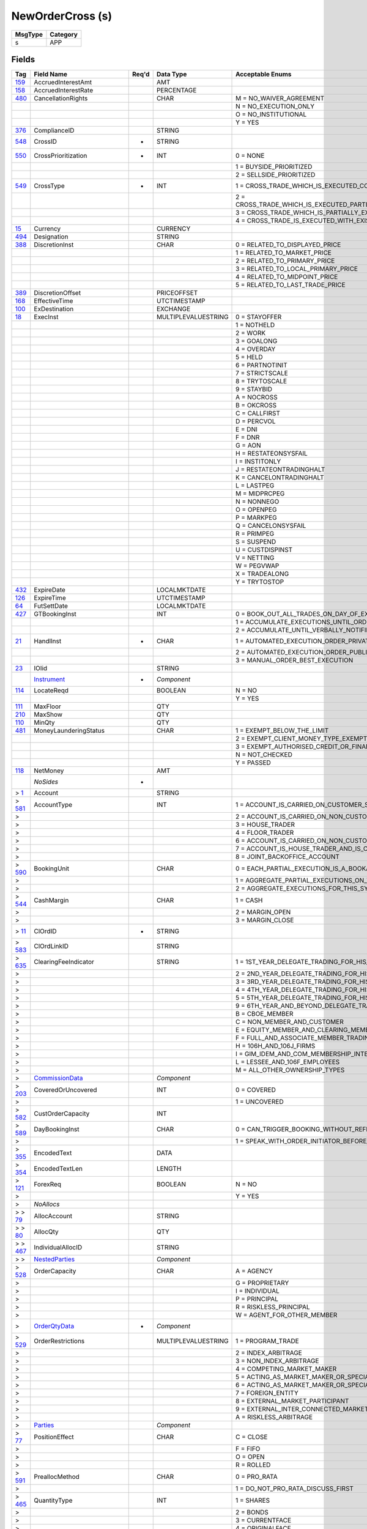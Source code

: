 =================
NewOrderCross (s)
=================

+---------+----------+
| MsgType | Category |
+=========+==========+
| s       | APP      |
+---------+----------+

Fields
------

.. list-table::
   :header-rows: 1

   * - Tag

     - Field Name

     - Req'd

     - Data Type

     - Acceptable Enums

   * - `159 <http://fixwiki.org/fixwiki/AccruedInterestAmt>`_

     - AccruedInterestAmt

     -

     - AMT

     -

   * - `158 <http://fixwiki.org/fixwiki/AccruedInterestRate>`_

     - AccruedInterestRate

     -

     - PERCENTAGE

     -

   * - `480 <http://fixwiki.org/fixwiki/CancellationRights>`_

     - CancellationRights

     -

     - CHAR

     - M = NO_WAIVER_AGREEMENT

   * -

     -

     -

     -

     - N = NO_EXECUTION_ONLY

   * -

     -

     -

     -

     - O = NO_INSTITUTIONAL

   * -

     -

     -

     -

     - Y = YES

   * - `376 <http://fixwiki.org/fixwiki/ComplianceID>`_

     - ComplianceID

     -

     - STRING

     -

   * - `548 <http://fixwiki.org/fixwiki/CrossID>`_

     - CrossID

     - *

     - STRING

     -

   * - `550 <http://fixwiki.org/fixwiki/CrossPrioritization>`_

     - CrossPrioritization

     - *

     - INT

     - 0 = NONE

   * -

     -

     -

     -

     - 1 = BUYSIDE_PRIORITIZED

   * -

     -

     -

     -

     - 2 = SELLSIDE_PRIORITIZED

   * - `549 <http://fixwiki.org/fixwiki/CrossType>`_

     - CrossType

     - *

     - INT

     - 1 = CROSS_TRADE_WHICH_IS_EXECUTED_COMPLETELY_OR_NOT_BOTH_SIDES_ARE_TREATED_IN_THE_SAME_MANNER_THIS_IS_EQUIVALENT_TO_AN_ALL_OR_NONE

   * -

     -

     -

     -

     - 2 = CROSS_TRADE_WHICH_IS_EXECUTED_PARTIALLY_AND_THE_REST_IS_CANCELLED_ONE_SIDE_IS_FULLY_EXECUTED_THE_OTHER_SIDE_IS_PARTIALLY_EXECUTED_WITH_THE_REMAINDER_BEING_CANCELLED_THIS_IS_EQUIVALENT_TO_AN_IMMEDIATE_OR_CANCEL_ON_THE_OTHER_SIDE

   * -

     -

     -

     -

     - 3 = CROSS_TRADE_WHICH_IS_PARTIALLY_EXECUTED_WITH_THE_UNFILLED_PORTIONS_REMAINING_ACTIVE_ONE_SIDE_OF_THE_CROSS_IS_FULLY_EXECUTED

   * -

     -

     -

     -

     - 4 = CROSS_TRADE_IS_EXECUTED_WITH_EXISTING_ORDERS_WITH_THE_SAME_PRICE

   * - `15 <http://fixwiki.org/fixwiki/Currency>`_

     - Currency

     -

     - CURRENCY

     -

   * - `494 <http://fixwiki.org/fixwiki/Designation>`_

     - Designation

     -

     - STRING

     -

   * - `388 <http://fixwiki.org/fixwiki/DiscretionInst>`_

     - DiscretionInst

     -

     - CHAR

     - 0 = RELATED_TO_DISPLAYED_PRICE

   * -

     -

     -

     -

     - 1 = RELATED_TO_MARKET_PRICE

   * -

     -

     -

     -

     - 2 = RELATED_TO_PRIMARY_PRICE

   * -

     -

     -

     -

     - 3 = RELATED_TO_LOCAL_PRIMARY_PRICE

   * -

     -

     -

     -

     - 4 = RELATED_TO_MIDPOINT_PRICE

   * -

     -

     -

     -

     - 5 = RELATED_TO_LAST_TRADE_PRICE

   * - `389 <http://fixwiki.org/fixwiki/DiscretionOffset>`_

     - DiscretionOffset

     -

     - PRICEOFFSET

     -

   * - `168 <http://fixwiki.org/fixwiki/EffectiveTime>`_

     - EffectiveTime

     -

     - UTCTIMESTAMP

     -

   * - `100 <http://fixwiki.org/fixwiki/ExDestination>`_

     - ExDestination

     -

     - EXCHANGE

     -

   * - `18 <http://fixwiki.org/fixwiki/ExecInst>`_

     - ExecInst

     -

     - MULTIPLEVALUESTRING

     - 0 = STAYOFFER

   * -

     -

     -

     -

     - 1 = NOTHELD

   * -

     -

     -

     -

     - 2 = WORK

   * -

     -

     -

     -

     - 3 = GOALONG

   * -

     -

     -

     -

     - 4 = OVERDAY

   * -

     -

     -

     -

     - 5 = HELD

   * -

     -

     -

     -

     - 6 = PARTNOTINIT

   * -

     -

     -

     -

     - 7 = STRICTSCALE

   * -

     -

     -

     -

     - 8 = TRYTOSCALE

   * -

     -

     -

     -

     - 9 = STAYBID

   * -

     -

     -

     -

     - A = NOCROSS

   * -

     -

     -

     -

     - B = OKCROSS

   * -

     -

     -

     -

     - C = CALLFIRST

   * -

     -

     -

     -

     - D = PERCVOL

   * -

     -

     -

     -

     - E = DNI

   * -

     -

     -

     -

     - F = DNR

   * -

     -

     -

     -

     - G = AON

   * -

     -

     -

     -

     - H = RESTATEONSYSFAIL

   * -

     -

     -

     -

     - I = INSTITONLY

   * -

     -

     -

     -

     - J = RESTATEONTRADINGHALT

   * -

     -

     -

     -

     - K = CANCELONTRADINGHALT

   * -

     -

     -

     -

     - L = LASTPEG

   * -

     -

     -

     -

     - M = MIDPRCPEG

   * -

     -

     -

     -

     - N = NONNEGO

   * -

     -

     -

     -

     - O = OPENPEG

   * -

     -

     -

     -

     - P = MARKPEG

   * -

     -

     -

     -

     - Q = CANCELONSYSFAIL

   * -

     -

     -

     -

     - R = PRIMPEG

   * -

     -

     -

     -

     - S = SUSPEND

   * -

     -

     -

     -

     - U = CUSTDISPINST

   * -

     -

     -

     -

     - V = NETTING

   * -

     -

     -

     -

     - W = PEGVWAP

   * -

     -

     -

     -

     - X = TRADEALONG

   * -

     -

     -

     -

     - Y = TRYTOSTOP

   * - `432 <http://fixwiki.org/fixwiki/ExpireDate>`_

     - ExpireDate

     -

     - LOCALMKTDATE

     -

   * - `126 <http://fixwiki.org/fixwiki/ExpireTime>`_

     - ExpireTime

     -

     - UTCTIMESTAMP

     -

   * - `64 <http://fixwiki.org/fixwiki/FutSettDate>`_

     - FutSettDate

     -

     - LOCALMKTDATE

     -

   * - `427 <http://fixwiki.org/fixwiki/GTBookingInst>`_

     - GTBookingInst

     -

     - INT

     - 0 = BOOK_OUT_ALL_TRADES_ON_DAY_OF_EXECUTION

   * -

     -

     -

     -

     - 1 = ACCUMULATE_EXECUTIONS_UNTIL_ORDER_IS_FILLED_OR_EXPIRES

   * -

     -

     -

     -

     - 2 = ACCUMULATE_UNTIL_VERBALLY_NOTIFIED_OTHERWISE

   * - `21 <http://fixwiki.org/fixwiki/HandlInst>`_

     - HandlInst

     - *

     - CHAR

     - 1 = AUTOMATED_EXECUTION_ORDER_PRIVATE_NO_BROKER_INTERVENTION

   * -

     -

     -

     -

     - 2 = AUTOMATED_EXECUTION_ORDER_PUBLIC_BROKER_INTERVENTION_OK

   * -

     -

     -

     -

     - 3 = MANUAL_ORDER_BEST_EXECUTION

   * - `23 <http://fixwiki.org/fixwiki/IOIid>`_

     - IOIid

     -

     - STRING

     -

   * -

     - `Instrument`_

     - *

     - *Component*

     -

   * - `114 <http://fixwiki.org/fixwiki/LocateReqd>`_

     - LocateReqd

     -

     - BOOLEAN

     - N = NO

   * -

     -

     -

     -

     - Y = YES

   * - `111 <http://fixwiki.org/fixwiki/MaxFloor>`_

     - MaxFloor

     -

     - QTY

     -

   * - `210 <http://fixwiki.org/fixwiki/MaxShow>`_

     - MaxShow

     -

     - QTY

     -

   * - `110 <http://fixwiki.org/fixwiki/MinQty>`_

     - MinQty

     -

     - QTY

     -

   * - `481 <http://fixwiki.org/fixwiki/MoneyLaunderingStatus>`_

     - MoneyLaunderingStatus

     -

     - CHAR

     - 1 = EXEMPT_BELOW_THE_LIMIT

   * -

     -

     -

     -

     - 2 = EXEMPT_CLIENT_MONEY_TYPE_EXEMPTION

   * -

     -

     -

     -

     - 3 = EXEMPT_AUTHORISED_CREDIT_OR_FINANCIAL_INSTITUTION

   * -

     -

     -

     -

     - N = NOT_CHECKED

   * -

     -

     -

     -

     - Y = PASSED

   * - `118 <http://fixwiki.org/fixwiki/NetMoney>`_

     - NetMoney

     -

     - AMT

     -

   * -

     - *NoSides*

     - *

     -

     -

   * - > `1 <http://fixwiki.org/fixwiki/Account>`_

     - Account

     -

     - STRING

     -

   * - > `581 <http://fixwiki.org/fixwiki/AccountType>`_

     - AccountType

     -

     - INT

     - 1 = ACCOUNT_IS_CARRIED_ON_CUSTOMER_SIDE_OF_BOOKS

   * - >

     -

     -

     -

     - 2 = ACCOUNT_IS_CARRIED_ON_NON_CUSTOMER_SIDE_OF_BOOKS

   * - >

     -

     -

     -

     - 3 = HOUSE_TRADER

   * - >

     -

     -

     -

     - 4 = FLOOR_TRADER

   * - >

     -

     -

     -

     - 6 = ACCOUNT_IS_CARRIED_ON_NON_CUSTOMER_SIDE_OF_BOOKS_AND_IS_CROSS_MARGINED

   * - >

     -

     -

     -

     - 7 = ACCOUNT_IS_HOUSE_TRADER_AND_IS_CROSS_MARGINED

   * - >

     -

     -

     -

     - 8 = JOINT_BACKOFFICE_ACCOUNT

   * - > `590 <http://fixwiki.org/fixwiki/BookingUnit>`_

     - BookingUnit

     -

     - CHAR

     - 0 = EACH_PARTIAL_EXECUTION_IS_A_BOOKABLE_UNIT

   * - >

     -

     -

     -

     - 1 = AGGREGATE_PARTIAL_EXECUTIONS_ON_THIS_ORDER_AND_BOOK_ONE_TRADE_PER_ORDER

   * - >

     -

     -

     -

     - 2 = AGGREGATE_EXECUTIONS_FOR_THIS_SYMBOL_SIDE_AND_SETTLEMENT_DATE

   * - > `544 <http://fixwiki.org/fixwiki/CashMargin>`_

     - CashMargin

     -

     - CHAR

     - 1 = CASH

   * - >

     -

     -

     -

     - 2 = MARGIN_OPEN

   * - >

     -

     -

     -

     - 3 = MARGIN_CLOSE

   * - > `11 <http://fixwiki.org/fixwiki/ClOrdID>`_

     - ClOrdID

     - *

     - STRING

     -

   * - > `583 <http://fixwiki.org/fixwiki/ClOrdLinkID>`_

     - ClOrdLinkID

     -

     - STRING

     -

   * - > `635 <http://fixwiki.org/fixwiki/ClearingFeeIndicator>`_

     - ClearingFeeIndicator

     -

     - STRING

     - 1 = 1ST_YEAR_DELEGATE_TRADING_FOR_HIS_OWN_ACCOUNT

   * - >

     -

     -

     -

     - 2 = 2ND_YEAR_DELEGATE_TRADING_FOR_HIS_OWN_ACCOUNT

   * - >

     -

     -

     -

     - 3 = 3RD_YEAR_DELEGATE_TRADING_FOR_HIS_OWN_ACCOUNT

   * - >

     -

     -

     -

     - 4 = 4TH_YEAR_DELEGATE_TRADING_FOR_HIS_OWN_ACCOUNT

   * - >

     -

     -

     -

     - 5 = 5TH_YEAR_DELEGATE_TRADING_FOR_HIS_OWN_ACCOUNT

   * - >

     -

     -

     -

     - 9 = 6TH_YEAR_AND_BEYOND_DELEGATE_TRADING_FOR_HIS_OWN_ACCOUNT

   * - >

     -

     -

     -

     - B = CBOE_MEMBER

   * - >

     -

     -

     -

     - C = NON_MEMBER_AND_CUSTOMER

   * - >

     -

     -

     -

     - E = EQUITY_MEMBER_AND_CLEARING_MEMBER

   * - >

     -

     -

     -

     - F = FULL_AND_ASSOCIATE_MEMBER_TRADING_FOR_OWN_ACCOUNT_AND_AS_FLOOR

   * - >

     -

     -

     -

     - H = 106H_AND_106J_FIRMS

   * - >

     -

     -

     -

     - I = GIM_IDEM_AND_COM_MEMBERSHIP_INTEREST_HOLDERS

   * - >

     -

     -

     -

     - L = LESSEE_AND_106F_EMPLOYEES

   * - >

     -

     -

     -

     - M = ALL_OTHER_OWNERSHIP_TYPES

   * - >

     - `CommissionData`_

     -

     - *Component*

     -

   * - > `203 <http://fixwiki.org/fixwiki/CoveredOrUncovered>`_

     - CoveredOrUncovered

     -

     - INT

     - 0 = COVERED

   * - >

     -

     -

     -

     - 1 = UNCOVERED

   * - > `582 <http://fixwiki.org/fixwiki/CustOrderCapacity>`_

     - CustOrderCapacity

     -

     - INT

     -

   * - > `589 <http://fixwiki.org/fixwiki/DayBookingInst>`_

     - DayBookingInst

     -

     - CHAR

     - 0 = CAN_TRIGGER_BOOKING_WITHOUT_REFERENCE_TO_THE_ORDER_INITIATOR

   * - >

     -

     -

     -

     - 1 = SPEAK_WITH_ORDER_INITIATOR_BEFORE_BOOKING

   * - > `355 <http://fixwiki.org/fixwiki/EncodedText>`_

     - EncodedText

     -

     - DATA

     -

   * - > `354 <http://fixwiki.org/fixwiki/EncodedTextLen>`_

     - EncodedTextLen

     -

     - LENGTH

     -

   * - > `121 <http://fixwiki.org/fixwiki/ForexReq>`_

     - ForexReq

     -

     - BOOLEAN

     - N = NO

   * - >

     -

     -

     -

     - Y = YES

   * - >

     - *NoAllocs*

     -

     -

     -

   * - > > `79 <http://fixwiki.org/fixwiki/AllocAccount>`_

     - AllocAccount

     -

     - STRING

     -

   * - > > `80 <http://fixwiki.org/fixwiki/AllocQty>`_

     - AllocQty

     -

     - QTY

     -

   * - > > `467 <http://fixwiki.org/fixwiki/IndividualAllocID>`_

     - IndividualAllocID

     -

     - STRING

     -

   * - > >

     - `NestedParties`_

     -

     - *Component*

     -

   * - > `528 <http://fixwiki.org/fixwiki/OrderCapacity>`_

     - OrderCapacity

     -

     - CHAR

     - A = AGENCY

   * - >

     -

     -

     -

     - G = PROPRIETARY

   * - >

     -

     -

     -

     - I = INDIVIDUAL

   * - >

     -

     -

     -

     - P = PRINCIPAL

   * - >

     -

     -

     -

     - R = RISKLESS_PRINCIPAL

   * - >

     -

     -

     -

     - W = AGENT_FOR_OTHER_MEMBER

   * - >

     - `OrderQtyData`_

     - *

     - *Component*

     -

   * - > `529 <http://fixwiki.org/fixwiki/OrderRestrictions>`_

     - OrderRestrictions

     -

     - MULTIPLEVALUESTRING

     - 1 = PROGRAM_TRADE

   * - >

     -

     -

     -

     - 2 = INDEX_ARBITRAGE

   * - >

     -

     -

     -

     - 3 = NON_INDEX_ARBITRAGE

   * - >

     -

     -

     -

     - 4 = COMPETING_MARKET_MAKER

   * - >

     -

     -

     -

     - 5 = ACTING_AS_MARKET_MAKER_OR_SPECIALIST_IN_THE_SECURITY

   * - >

     -

     -

     -

     - 6 = ACTING_AS_MARKET_MAKER_OR_SPECIALIST_IN_THE_UNDERLYING_SECURITY_OF_A_DERIVATIVE_SECURITY

   * - >

     -

     -

     -

     - 7 = FOREIGN_ENTITY

   * - >

     -

     -

     -

     - 8 = EXTERNAL_MARKET_PARTICIPANT

   * - >

     -

     -

     -

     - 9 = EXTERNAL_INTER_CONNECTED_MARKET_LINKAGE

   * - >

     -

     -

     -

     - A = RISKLESS_ARBITRAGE

   * - >

     - `Parties`_

     -

     - *Component*

     -

   * - > `77 <http://fixwiki.org/fixwiki/PositionEffect>`_

     - PositionEffect

     -

     - CHAR

     - C = CLOSE

   * - >

     -

     -

     -

     - F = FIFO

   * - >

     -

     -

     -

     - O = OPEN

   * - >

     -

     -

     -

     - R = ROLLED

   * - > `591 <http://fixwiki.org/fixwiki/PreallocMethod>`_

     - PreallocMethod

     -

     - CHAR

     - 0 = PRO_RATA

   * - >

     -

     -

     -

     - 1 = DO_NOT_PRO_RATA_DISCUSS_FIRST

   * - > `465 <http://fixwiki.org/fixwiki/QuantityType>`_

     - QuantityType

     -

     - INT

     - 1 = SHARES

   * - >

     -

     -

     -

     - 2 = BONDS

   * - >

     -

     -

     -

     - 3 = CURRENTFACE

   * - >

     -

     -

     -

     - 4 = ORIGINALFACE

   * - >

     -

     -

     -

     - 5 = CURRENCY

   * - >

     -

     -

     -

     - 6 = CONTRACTS

   * - >

     -

     -

     -

     - 7 = OTHER

   * - >

     -

     -

     -

     - 8 = PAR

   * - > `526 <http://fixwiki.org/fixwiki/SecondaryClOrdID>`_

     - SecondaryClOrdID

     -

     - STRING

     -

   * - > `120 <http://fixwiki.org/fixwiki/SettlCurrency>`_

     - SettlCurrency

     -

     - CURRENCY

     -

   * - > `54 <http://fixwiki.org/fixwiki/Side>`_

     - Side

     - *

     - CHAR

     - 1 = BUY

   * - >

     -

     -

     -

     - 2 = SELL

   * - >

     -

     -

     -

     - 3 = BUY_MINUS

   * - >

     -

     -

     -

     - 4 = SELL_PLUS

   * - >

     -

     -

     -

     - 5 = SELL_SHORT

   * - >

     -

     -

     -

     - 6 = SELL_SHORT_EXEMPT

   * - >

     -

     -

     -

     - 7 = UNDISCLOSED

   * - >

     -

     -

     -

     - 8 = CROSS

   * - >

     -

     -

     -

     - 9 = CROSS_SHORT

   * - >

     -

     -

     -

     - A = CROSS_SHORT_EXEMPT

   * - >

     -

     -

     -

     - B = AS_DEFINED

   * - >

     -

     -

     -

     - C = OPPOSITE

   * - > `659 <http://fixwiki.org/fixwiki/SideComplianceID>`_

     - SideComplianceID

     -

     - STRING

     -

   * - > `377 <http://fixwiki.org/fixwiki/SolicitedFlag>`_

     - SolicitedFlag

     -

     - BOOLEAN

     - N = NO

   * - >

     -

     -

     -

     - Y = YES

   * - > `58 <http://fixwiki.org/fixwiki/Text>`_

     - Text

     -

     - STRING

     -

   * - > `229 <http://fixwiki.org/fixwiki/TradeOriginationDate>`_

     - TradeOriginationDate

     -

     - UTCDATE

     -

   * -

     - *NoTradingSessions*

     -

     -

     -

   * - > `336 <http://fixwiki.org/fixwiki/TradingSessionID>`_

     - TradingSessionID

     -

     - STRING

     -

   * - > `625 <http://fixwiki.org/fixwiki/TradingSessionSubID>`_

     - TradingSessionSubID

     -

     - STRING

     -

   * - `40 <http://fixwiki.org/fixwiki/OrdType>`_

     - OrdType

     - *

     - CHAR

     - 1 = MARKET

   * -

     -

     -

     -

     - 2 = LIMIT

   * -

     -

     -

     -

     - 3 = STOP

   * -

     -

     -

     -

     - 4 = STOP_LIMIT

   * -

     -

     -

     -

     - 5 = MARKET_ON_CLOSE

   * -

     -

     -

     -

     - 6 = WITH_OR_WITHOUT

   * -

     -

     -

     -

     - 7 = LIMIT_OR_BETTER

   * -

     -

     -

     -

     - 8 = LIMIT_WITH_OR_WITHOUT

   * -

     -

     -

     -

     - 9 = ON_BASIS

   * -

     -

     -

     -

     - A = ON_CLOSE

   * -

     -

     -

     -

     - B = LIMIT_ON_CLOSE

   * -

     -

     -

     -

     - C = FOREX_C

   * -

     -

     -

     -

     - D = PREVIOUSLY_QUOTED

   * -

     -

     -

     -

     - E = PREVIOUSLY_INDICATED

   * -

     -

     -

     -

     - F = FOREX_F

   * -

     -

     -

     -

     - G = FOREX_G

   * -

     -

     -

     -

     - H = FOREX_H

   * -

     -

     -

     -

     - I = FUNARI

   * -

     -

     -

     -

     - J = MARKET_IF_TOUCHED

   * -

     -

     -

     -

     - K = MARKET_WITH_LEFTOVER_AS_LIMIT

   * -

     -

     -

     -

     - L = PREVIOUS_FUND_VALUATION_POINT

   * -

     -

     -

     -

     - M = NEXT_FUND_VALUATION_POINT

   * -

     -

     -

     -

     - P = PEGGED

   * - `211 <http://fixwiki.org/fixwiki/PegDifference>`_

     - PegDifference

     -

     - PRICEOFFSET

     -

   * - `140 <http://fixwiki.org/fixwiki/PrevClosePx>`_

     - PrevClosePx

     -

     - PRICE

     -

   * - `44 <http://fixwiki.org/fixwiki/Price>`_

     - Price

     -

     - PRICE

     -

   * - `423 <http://fixwiki.org/fixwiki/PriceType>`_

     - PriceType

     -

     - INT

     - 1 = PERCENTAGE

   * -

     -

     -

     -

     - 2 = PER_SHARE

   * -

     -

     -

     -

     - 3 = FIXED_AMOUNT

   * -

     -

     -

     -

     - 4 = DISCOUNT

   * -

     -

     -

     -

     - 5 = PREMIUM

   * -

     -

     -

     -

     - 6 = BASIS_POINTS_RELATIVE_TO_BENCHMARK

   * -

     -

     -

     -

     - 7 = TED_PRICE

   * -

     -

     -

     -

     - 8 = TED_YIELD

   * - `81 <http://fixwiki.org/fixwiki/ProcessCode>`_

     - ProcessCode

     -

     - CHAR

     - 0 = REGULAR

   * -

     -

     -

     -

     - 1 = SOFT_DOLLAR

   * -

     -

     -

     -

     - 2 = STEP_IN

   * -

     -

     -

     -

     - 3 = STEP_OUT

   * -

     -

     -

     -

     - 4 = SOFT_DOLLAR_STEP_IN

   * -

     -

     -

     -

     - 5 = SOFT_DOLLAR_STEP_OUT

   * -

     -

     -

     -

     - 6 = PLAN_SPONSOR

   * - `117 <http://fixwiki.org/fixwiki/QuoteID>`_

     - QuoteID

     -

     - STRING

     -

   * - `513 <http://fixwiki.org/fixwiki/RegistID>`_

     - RegistID

     -

     - STRING

     -

   * - `63 <http://fixwiki.org/fixwiki/SettlmntTyp>`_

     - SettlmntTyp

     -

     - CHAR

     - 0 = REGULAR

   * -

     -

     -

     -

     - 1 = CASH

   * -

     -

     -

     -

     - 2 = NEXT_DAY

   * -

     -

     -

     -

     - 3 = T_PLUS_2

   * -

     -

     -

     -

     - 4 = T_PLUS_3

   * -

     -

     -

     -

     - 5 = T_PLUS_4

   * -

     -

     -

     -

     - 6 = FUTURE

   * -

     -

     -

     -

     - 7 = WHEN_AND_IF_ISSUED

   * -

     -

     -

     -

     - 8 = SELLERS_OPTION

   * -

     -

     -

     -

     - 9 = T_PLUS_5

   * -

     -

     -

     -

     - A = T_PLUS_1

   * -

     - `SpreadOrBenchmarkCurveData`_

     -

     - *Component*

     -

   * -

     - `Stipulations`_

     -

     - *Component*

     -

   * - `99 <http://fixwiki.org/fixwiki/StopPx>`_

     - StopPx

     -

     - PRICE

     -

   * - `59 <http://fixwiki.org/fixwiki/TimeInForce>`_

     - TimeInForce

     -

     - CHAR

     - 0 = DAY

   * -

     -

     -

     -

     - 1 = GOOD_TILL_CANCEL

   * -

     -

     -

     -

     - 2 = AT_THE_OPENING

   * -

     -

     -

     -

     - 3 = IMMEDIATE_OR_CANCEL

   * -

     -

     -

     -

     - 4 = FILL_OR_KILL

   * -

     -

     -

     -

     - 5 = GOOD_TILL_CROSSING

   * -

     -

     -

     -

     - 6 = GOOD_TILL_DATE

   * -

     -

     -

     -

     - 7 = AT_THE_CLOSE

   * - `60 <http://fixwiki.org/fixwiki/TransactTime>`_

     - TransactTime

     - *

     - UTCTIMESTAMP

     -

   * -

     - `YieldData`_

     -

     - *Component*

     -


Components
----------

CommissionData
++++++++++++++

.. list-table::
   :header-rows: 1

   * - Tag

     - Field Name

     - Req'd

     - Data Type

     - Acceptable Enums

   * - `479 <http://fixwiki.org/fixwiki/CommCurrency>`_

     - CommCurrency

     -

     - CURRENCY

     -

   * - `13 <http://fixwiki.org/fixwiki/CommType>`_

     - CommType

     -

     - CHAR

     - 1 = PER_SHARE

   * -

     -

     -

     -

     - 2 = PERCENTAGE

   * -

     -

     -

     -

     - 3 = ABSOLUTE

   * -

     -

     -

     -

     - 4 = 4

   * -

     -

     -

     -

     - 5 = 5

   * -

     -

     -

     -

     - 6 = PER_BOND

   * - `12 <http://fixwiki.org/fixwiki/Commission>`_

     - Commission

     -

     - AMT

     -

   * - `497 <http://fixwiki.org/fixwiki/FundRenewWaiv>`_

     - FundRenewWaiv

     -

     - CHAR

     - N = NO

   * -

     -

     -

     -

     - Y = YES


Instrument
++++++++++

.. list-table::
   :header-rows: 1

   * - Tag

     - Field Name

     - Req'd

     - Data Type

     - Acceptable Enums

   * - `461 <http://fixwiki.org/fixwiki/CFICode>`_

     - CFICode

     -

     - STRING

     -

   * - `231 <http://fixwiki.org/fixwiki/ContractMultiplier>`_

     - ContractMultiplier

     -

     - FLOAT

     -

   * - `470 <http://fixwiki.org/fixwiki/CountryOfIssue>`_

     - CountryOfIssue

     -

     - COUNTRY

     -

   * - `224 <http://fixwiki.org/fixwiki/CouponPaymentDate>`_

     - CouponPaymentDate

     -

     - UTCDATE

     -

   * - `223 <http://fixwiki.org/fixwiki/CouponRate>`_

     - CouponRate

     -

     - PERCENTAGE

     -

   * - `255 <http://fixwiki.org/fixwiki/CreditRating>`_

     - CreditRating

     -

     - STRING

     -

   * - `349 <http://fixwiki.org/fixwiki/EncodedIssuer>`_

     - EncodedIssuer

     -

     - DATA

     -

   * - `348 <http://fixwiki.org/fixwiki/EncodedIssuerLen>`_

     - EncodedIssuerLen

     -

     - LENGTH

     -

   * - `351 <http://fixwiki.org/fixwiki/EncodedSecurityDesc>`_

     - EncodedSecurityDesc

     -

     - DATA

     -

   * - `350 <http://fixwiki.org/fixwiki/EncodedSecurityDescLen>`_

     - EncodedSecurityDescLen

     -

     - LENGTH

     -

   * - `228 <http://fixwiki.org/fixwiki/Factor>`_

     - Factor

     -

     - FLOAT

     -

   * - `543 <http://fixwiki.org/fixwiki/InstrRegistry>`_

     - InstrRegistry

     -

     - STRING

     -

   * - `225 <http://fixwiki.org/fixwiki/IssueDate>`_

     - IssueDate

     -

     - UTCDATE

     -

   * - `106 <http://fixwiki.org/fixwiki/Issuer>`_

     - Issuer

     -

     - STRING

     -

   * - `472 <http://fixwiki.org/fixwiki/LocaleOfIssue>`_

     - LocaleOfIssue

     -

     - STRING

     -

   * - `541 <http://fixwiki.org/fixwiki/MaturityDate>`_

     - MaturityDate

     -

     - LOCALMKTDATE

     -

   * - `200 <http://fixwiki.org/fixwiki/MaturityMonthYear>`_

     - MaturityMonthYear

     -

     - MONTHYEAR

     -

   * -

     - *NoSecurityAltID*

     -

     -

     -

   * - > `455 <http://fixwiki.org/fixwiki/SecurityAltID>`_

     - SecurityAltID

     -

     - STRING

     -

   * - > `456 <http://fixwiki.org/fixwiki/SecurityAltIDSource>`_

     - SecurityAltIDSource

     -

     - STRING

     -

   * - `206 <http://fixwiki.org/fixwiki/OptAttribute>`_

     - OptAttribute

     -

     - CHAR

     -

   * - `460 <http://fixwiki.org/fixwiki/Product>`_

     - Product

     -

     - INT

     - 1 = AGENCY

   * -

     -

     -

     -

     - 10 = MORTGAGE

   * -

     -

     -

     -

     - 11 = MUNICIPAL

   * -

     -

     -

     -

     - 12 = OTHER

   * -

     -

     -

     -

     - 2 = COMMODITY

   * -

     -

     -

     -

     - 3 = CORPORATE

   * -

     -

     -

     -

     - 4 = CURRENCY

   * -

     -

     -

     -

     - 5 = EQUITY

   * -

     -

     -

     -

     - 6 = GOVERNMENT

   * -

     -

     -

     -

     - 7 = INDEX

   * -

     -

     -

     -

     - 8 = LOAN

   * -

     -

     -

     -

     - 9 = MONEYMARKET

   * - `240 <http://fixwiki.org/fixwiki/RedemptionDate>`_

     - RedemptionDate

     -

     - UTCDATE

     -

   * - `239 <http://fixwiki.org/fixwiki/RepoCollateralSecurityType>`_

     - RepoCollateralSecurityType

     -

     - STRING

     -

   * - `227 <http://fixwiki.org/fixwiki/RepurchaseRate>`_

     - RepurchaseRate

     -

     - PERCENTAGE

     -

   * - `226 <http://fixwiki.org/fixwiki/RepurchaseTerm>`_

     - RepurchaseTerm

     -

     - INT

     -

   * - `107 <http://fixwiki.org/fixwiki/SecurityDesc>`_

     - SecurityDesc

     -

     - STRING

     -

   * - `207 <http://fixwiki.org/fixwiki/SecurityExchange>`_

     - SecurityExchange

     -

     - EXCHANGE

     -

   * - `48 <http://fixwiki.org/fixwiki/SecurityID>`_

     - SecurityID

     -

     - STRING

     -

   * - `22 <http://fixwiki.org/fixwiki/SecurityIDSource>`_

     - SecurityIDSource

     -

     - STRING

     - 1 = CUSIP

   * -

     -

     -

     -

     - 2 = SEDOL

   * -

     -

     -

     -

     - 3 = QUIK

   * -

     -

     -

     -

     - 4 = ISIN_NUMBER

   * -

     -

     -

     -

     - 5 = RIC_CODE

   * -

     -

     -

     -

     - 6 = ISO_CURRENCY_CODE

   * -

     -

     -

     -

     - 7 = ISO_COUNTRY_CODE

   * -

     -

     -

     -

     - 8 = EXCHANGE_SYMBOL

   * -

     -

     -

     -

     - 9 = CONSOLIDATED_TAPE_ASSOCIATION

   * -

     -

     -

     -

     - A = BLOOMBERG_SYMBOL

   * -

     -

     -

     -

     - B = WERTPAPIER

   * -

     -

     -

     -

     - C = DUTCH

   * -

     -

     -

     -

     - D = VALOREN

   * -

     -

     -

     -

     - E = SICOVAM

   * -

     -

     -

     -

     - F = BELGIAN

   * -

     -

     -

     -

     - G = COMMON

   * - `167 <http://fixwiki.org/fixwiki/SecurityType>`_

     - SecurityType

     -

     - STRING

     - ? = WILDCARD_ENTRY

   * -

     -

     -

     -

     - ABS = ASSET_BACKED_SECURITIES

   * -

     -

     -

     -

     - AMENDED = AMENDED_RESTATED

   * -

     -

     -

     -

     - AN = OTHER_ANTICIPATION_NOTES_BAN_GAN_ETC

   * -

     -

     -

     -

     - BA = BANKERS_ACCEPTANCE

   * -

     -

     -

     -

     - BN = BANK_NOTES

   * -

     -

     -

     -

     - BOX = BILL_OF_EXCHANGES

   * -

     -

     -

     -

     - BRADY = BRADY_BOND

   * -

     -

     -

     -

     - BRIDGE = BRIDGE_LOAN

   * -

     -

     -

     -

     - CB = CONVERTIBLE_BOND

   * -

     -

     -

     -

     - CD = CERTIFICATE_OF_DEPOSIT

   * -

     -

     -

     -

     - CL = CALL_LOANS

   * -

     -

     -

     -

     - CMBS = CORP_MORTGAGE_BACKED_SECURITIES

   * -

     -

     -

     -

     - CMO = COLLATERALIZED_MORTGAGE_OBLIGATION

   * -

     -

     -

     -

     - COFO = CERTIFICATE_OF_OBLIGATION

   * -

     -

     -

     -

     - COFP = CERTIFICATE_OF_PARTICIPATION

   * -

     -

     -

     -

     - CORP = CORPORATE_BOND

   * -

     -

     -

     -

     - CP = COMMERCIAL_PAPER

   * -

     -

     -

     -

     - CPP = CORPORATE_PRIVATE_PLACEMENT

   * -

     -

     -

     -

     - CS = COMMON_STOCK

   * -

     -

     -

     -

     - DEFLTED = DEFAULTED

   * -

     -

     -

     -

     - DINP = DEBTOR_IN_POSSESSION

   * -

     -

     -

     -

     - DN = DEPOSIT_NOTES

   * -

     -

     -

     -

     - DUAL = DUAL_CURRENCY

   * -

     -

     -

     -

     - FAC = FEDERAL_AGENCY_COUPON

   * -

     -

     -

     -

     - FADN = FEDERAL_AGENCY_DISCOUNT_NOTE

   * -

     -

     -

     -

     - FOR = FOREIGN_EXCHANGE_CONTRACT

   * -

     -

     -

     -

     - GO = GENERAL_OBLIGATION_BONDS

   * -

     -

     -

     -

     - IET = IOETTE_MORTGAGE

   * -

     -

     -

     -

     - LOFC = LETTER_OF_CREDIT

   * -

     -

     -

     -

     - LQN = LIQUIDITY_NOTE

   * -

     -

     -

     -

     - MATURED = MATURED

   * -

     -

     -

     -

     - MBS = MORTGAGE_BACKED_SECURITIES

   * -

     -

     -

     -

     - MF = MUTUAL_FUND

   * -

     -

     -

     -

     - MIO = MORTGAGE_INTEREST_ONLY

   * -

     -

     -

     -

     - MLEG = MULTI_LEG_INSTRUMENT

   * -

     -

     -

     -

     - MPO = MORTGAGE_PRINCIPAL_ONLY

   * -

     -

     -

     -

     - MPP = MORTGAGE_PRIVATE_PLACEMENT

   * -

     -

     -

     -

     - MPT = MISCELLANEOUS_PASS_THROUGH

   * -

     -

     -

     -

     - MT = MANDATORY_TENDER

   * -

     -

     -

     -

     - MTN = MEDIUM_TERM_NOTES

   * -

     -

     -

     -

     - NONE = NO_SECURITY_TYPE

   * -

     -

     -

     -

     - ONITE = OVERNIGHT

   * -

     -

     -

     -

     - PEF = PRIVATE_EXPORT_FUNDING

   * -

     -

     -

     -

     - PN = PROMISSORY_NOTE

   * -

     -

     -

     -

     - POOL = AGENCY_POOLS

   * -

     -

     -

     -

     - PS = PREFERRED_STOCK

   * -

     -

     -

     -

     - PZFJ = PLAZOS_FIJOS

   * -

     -

     -

     -

     - RAN = REVENUE_ANTICIPATION_NOTE

   * -

     -

     -

     -

     - REPLACD = REPLACED

   * -

     -

     -

     -

     - RETIRED = RETIRED

   * -

     -

     -

     -

     - REV = REVENUE_BONDS

   * -

     -

     -

     -

     - RP = REPURCHASE_AGREEMENT

   * -

     -

     -

     -

     - RVLV = REVOLVER_LOAN

   * -

     -

     -

     -

     - RVLVTRM = REVOLVER_TERM_LOAN

   * -

     -

     -

     -

     - RVRP = REVERSE_REPURCHASE_AGREEMENT

   * -

     -

     -

     -

     - SPCLA = SPECIAL_ASSESSMENT

   * -

     -

     -

     -

     - SPCLO = SPECIAL_OBLIGATION

   * -

     -

     -

     -

     - SPCLT = SPECIAL_TAX

   * -

     -

     -

     -

     - STN = SHORT_TERM_LOAN_NOTE

   * -

     -

     -

     -

     - STRUCT = STRUCTURED_NOTES

   * -

     -

     -

     -

     - SWING = SWING_LINE_FACILITY

   * -

     -

     -

     -

     - TAN = TAX_ANTICIPATION_NOTE

   * -

     -

     -

     -

     - TAXA = TAX_ALLOCATION

   * -

     -

     -

     -

     - TBA = TO_BE_ANNOUNCED

   * -

     -

     -

     -

     - TBOND = US_TREASURY_BOND

   * -

     -

     -

     -

     - TCAL = PRINCIPAL_STRIP_OF_A_CALLABLE_BOND_OR_NOTE

   * -

     -

     -

     -

     - TD = TIME_DEPOSIT

   * -

     -

     -

     -

     - TECP = TAX_EXEMPT_COMMERCIAL_PAPER

   * -

     -

     -

     -

     - TERM = TERM_LOAN

   * -

     -

     -

     -

     - TINT = INTEREST_STRIP_FROM_ANY_BOND_OR_NOTE

   * -

     -

     -

     -

     - TIPS = TREASURY_INFLATION_PROTECTED_SECURITIES

   * -

     -

     -

     -

     - TPRN = PRINCIPAL_STRIP_FROM_A_NON_CALLABLE_BOND_OR_NOTE

   * -

     -

     -

     -

     - TRAN = TAX_REVENUE_ANTICIPATION_NOTE

   * -

     -

     -

     -

     - UST = US_TREASURY_NOTE_BOND

   * -

     -

     -

     -

     - USTB = US_TREASURY_BILL

   * -

     -

     -

     -

     - VRDN = VARIABLE_RATE_DEMAND_NOTE

   * -

     -

     -

     -

     - WAR = WARRANT

   * -

     -

     -

     -

     - WITHDRN = WITHDRAWN

   * -

     -

     -

     -

     - XCN = EXTENDED_COMM_NOTE

   * -

     -

     -

     -

     - XLINKD = INDEXED_LINKED

   * -

     -

     -

     -

     - YANK = YANKEE_CORPORATE_BOND

   * - `471 <http://fixwiki.org/fixwiki/StateOrProvinceOfIssue>`_

     - StateOrProvinceOfIssue

     -

     - STRING

     -

   * - `202 <http://fixwiki.org/fixwiki/StrikePrice>`_

     - StrikePrice

     -

     - PRICE

     -

   * - `55 <http://fixwiki.org/fixwiki/Symbol>`_

     - Symbol

     -

     - STRING

     -

   * - `65 <http://fixwiki.org/fixwiki/SymbolSfx>`_

     - SymbolSfx

     -

     - STRING

     -


NestedParties
+++++++++++++

.. list-table::
   :header-rows: 1

   * - Tag

     - Field Name

     - Req'd

     - Data Type

     - Acceptable Enums

   * -

     - *NoNestedPartyIDs*

     -

     -

     -

   * - > `524 <http://fixwiki.org/fixwiki/NestedPartyID>`_

     - NestedPartyID

     -

     - STRING

     -

   * - > `525 <http://fixwiki.org/fixwiki/NestedPartyIDSource>`_

     - NestedPartyIDSource

     -

     - CHAR

     -

   * - > `538 <http://fixwiki.org/fixwiki/NestedPartyRole>`_

     - NestedPartyRole

     -

     - INT

     -

   * - > `545 <http://fixwiki.org/fixwiki/NestedPartySubID>`_

     - NestedPartySubID

     -

     - STRING

     -


OrderQtyData
++++++++++++

.. list-table::
   :header-rows: 1

   * - Tag

     - Field Name

     - Req'd

     - Data Type

     - Acceptable Enums

   * - `152 <http://fixwiki.org/fixwiki/CashOrderQty>`_

     - CashOrderQty

     -

     - QTY

     -

   * - `516 <http://fixwiki.org/fixwiki/OrderPercent>`_

     - OrderPercent

     -

     - PERCENTAGE

     -

   * - `38 <http://fixwiki.org/fixwiki/OrderQty>`_

     - OrderQty

     -

     - QTY

     -

   * - `468 <http://fixwiki.org/fixwiki/RoundingDirection>`_

     - RoundingDirection

     -

     - CHAR

     - 0 = ROUND_TO_NEAREST

   * -

     -

     -

     -

     - 1 = ROUND_DOWN

   * -

     -

     -

     -

     - 2 = ROUND_UP

   * - `469 <http://fixwiki.org/fixwiki/RoundingModulus>`_

     - RoundingModulus

     -

     - FLOAT

     -


Parties
+++++++

.. list-table::
   :header-rows: 1

   * - Tag

     - Field Name

     - Req'd

     - Data Type

     - Acceptable Enums

   * -

     - *NoPartyIDs*

     -

     -

     -

   * - > `448 <http://fixwiki.org/fixwiki/PartyID>`_

     - PartyID

     -

     - STRING

     -

   * - > `447 <http://fixwiki.org/fixwiki/PartyIDSource>`_

     - PartyIDSource

     -

     - CHAR

     - 1 = KOREAN_INVESTOR_ID

   * - >

     -

     -

     -

     - 2 = TAIWANESE_QUALIFIED_FOREIGN_INVESTOR_ID_QFII

   * - >

     -

     -

     -

     - 3 = TAIWANESE_TRADING_ACCOUNT

   * - >

     -

     -

     -

     - 4 = MALAYSIAN_CENTRAL_DEPOSITORY

   * - >

     -

     -

     -

     - 5 = CHINESE_B_SHARE

   * - >

     -

     -

     -

     - 6 = UK_NATIONAL_INSURANCE_OR_PENSION_NUMBER

   * - >

     -

     -

     -

     - 7 = US_SOCIAL_SECURITY_NUMBER

   * - >

     -

     -

     -

     - 8 = US_EMPLOYER_IDENTIFICATION_NUMBER

   * - >

     -

     -

     -

     - 9 = AUSTRALIAN_BUSINESS_NUMBER

   * - >

     -

     -

     -

     - A = AUSTRALIAN_TAX_FILE_NUMBER

   * - >

     -

     -

     -

     - B = BIC

   * - >

     -

     -

     -

     - C = GENERALLY_ACCEPTED_MARKET_PARTICIPANT_IDENTIFIER

   * - >

     -

     -

     -

     - D = PROPRIETARY_CUSTOM_CODE

   * - >

     -

     -

     -

     - E = ISO_COUNTRY_CODE

   * - >

     -

     -

     -

     - F = SETTLEMENT_ENTITY_LOCATION

   * - > `452 <http://fixwiki.org/fixwiki/PartyRole>`_

     - PartyRole

     -

     - INT

     - 1 = EXECUTING_FIRM

   * - >

     -

     -

     -

     - 10 = SETTLEMENT_LOCATION

   * - >

     -

     -

     -

     - 11 = ORDER_ORIGINATION_TRADER

   * - >

     -

     -

     -

     - 12 = EXECUTING_TRADER

   * - >

     -

     -

     -

     - 13 = ORDER_ORIGINATION_FIRM

   * - >

     -

     -

     -

     - 14 = GIVEUP_CLEARING_FIRM

   * - >

     -

     -

     -

     - 15 = CORRESPONDANT_CLEARING_FIRM

   * - >

     -

     -

     -

     - 16 = EXECUTING_SYSTEM

   * - >

     -

     -

     -

     - 17 = CONTRA_FIRM

   * - >

     -

     -

     -

     - 18 = CONTRA_CLEARING_FIRM

   * - >

     -

     -

     -

     - 19 = SPONSORING_FIRM

   * - >

     -

     -

     -

     - 2 = BROKER_OF_CREDIT

   * - >

     -

     -

     -

     - 20 = UNDERLYING_CONTRA_FIRM

   * - >

     -

     -

     -

     - 3 = CLIENT_ID

   * - >

     -

     -

     -

     - 4 = CLEARING_FIRM

   * - >

     -

     -

     -

     - 5 = INVESTOR_ID

   * - >

     -

     -

     -

     - 6 = INTRODUCING_FIRM

   * - >

     -

     -

     -

     - 7 = ENTERING_FIRM

   * - >

     -

     -

     -

     - 8 = LOCATE_LENDING_FIRM

   * - >

     -

     -

     -

     - 9 = FUND_MANAGER_CLIENT_ID

   * - > `523 <http://fixwiki.org/fixwiki/PartySubID>`_

     - PartySubID

     -

     - STRING

     -


SpreadOrBenchmarkCurveData
++++++++++++++++++++++++++

.. list-table::
   :header-rows: 1

   * - Tag

     - Field Name

     - Req'd

     - Data Type

     - Acceptable Enums

   * - `220 <http://fixwiki.org/fixwiki/BenchmarkCurveCurrency>`_

     - BenchmarkCurveCurrency

     -

     - CURRENCY

     -

   * - `221 <http://fixwiki.org/fixwiki/BenchmarkCurveName>`_

     - BenchmarkCurveName

     -

     - STRING

     - Euribor = EURIBOR

   * -

     -

     -

     -

     - FutureSWAP = FUTURESWAP

   * -

     -

     -

     -

     - LIBID = LIBID

   * -

     -

     -

     -

     - LIBOR = LIBOR

   * -

     -

     -

     -

     - MuniAAA = MUNIAAA

   * -

     -

     -

     -

     - OTHER = OTHER

   * -

     -

     -

     -

     - Pfandbriefe = PFANDBRIEFE

   * -

     -

     -

     -

     - SWAP = SWAP

   * -

     -

     -

     -

     - Treasury = TREASURY

   * - `222 <http://fixwiki.org/fixwiki/BenchmarkCurvePoint>`_

     - BenchmarkCurvePoint

     -

     - STRING

     -

   * - `218 <http://fixwiki.org/fixwiki/Spread>`_

     - Spread

     -

     - PRICEOFFSET

     -


Stipulations
++++++++++++

.. list-table::
   :header-rows: 1

   * - Tag

     - Field Name

     - Req'd

     - Data Type

     - Acceptable Enums

   * -

     - *NoStipulations*

     -

     -

     -

   * - > `233 <http://fixwiki.org/fixwiki/StipulationType>`_

     - StipulationType

     -

     - STRING

     - ABS = ABSOLUTE_PREPAYMENT_SPEED

   * - >

     -

     -

     -

     - CPP = CONSTANT_PREPAYMENT_PENALTY

   * - >

     -

     -

     -

     - CPR = CONSTANT_PREPAYMENT_RATE

   * - >

     -

     -

     -

     - CPY = CONSTANT_PREPAYMENT_YIELD

   * - >

     -

     -

     -

     - GEOG = GEOGRAPHICS

   * - >

     -

     -

     -

     - HEP = FINAL_CPR_OF_HOME_EQUITY_PREPAYMENT_CURVE

   * - >

     -

     -

     -

     - ISSUE = YEAR_OF_ISSUE

   * - >

     -

     -

     -

     - LOTVAR = LOT_VARIANCE

   * - >

     -

     -

     -

     - MAT = MATURITY_YEAR

   * - >

     -

     -

     -

     - MHP = OF_MANUFACTURED_HOUSING_PREPAYMENT_CURVE

   * - >

     -

     -

     -

     - MPR = MONTHLY_PREPAYMENT_RATE

   * - >

     -

     -

     -

     - PIECES = NUMBER_OF_PIECES

   * - >

     -

     -

     -

     - PMAX = POOLS_MAXIMUM

   * - >

     -

     -

     -

     - PPC = OF_PROSPECTUS_PREPAYMENT_CURVE

   * - >

     -

     -

     -

     - PPL = POOLS_PER_LOT

   * - >

     -

     -

     -

     - PPM = POOLS_PER_MILLION

   * - >

     -

     -

     -

     - PPT = POOLS_PER_TRADE

   * - >

     -

     -

     -

     - PROD = PRODUCTION_YEAR

   * - >

     -

     -

     -

     - PSA = OF_BMA_PREPAYMENT_CURVE

   * - >

     -

     -

     -

     - SMM = SINGLE_MONTHLY_MORTALITY

   * - >

     -

     -

     -

     - TRDVAR = TRADE_VARIANCE

   * - >

     -

     -

     -

     - WAC = WEIGHTED_AVERAGE_COUPON

   * - >

     -

     -

     -

     - WAL = WEIGHTED_AVERAGE_LIFE

   * - >

     -

     -

     -

     - WALA = WEIGHTED_AVERAGE_LOAN_AGE

   * - >

     -

     -

     -

     - WAM = WEIGHTED_AVERAGE_MATURITY

   * - > `234 <http://fixwiki.org/fixwiki/StipulationValue>`_

     - StipulationValue

     -

     - STRING

     -


YieldData
+++++++++

.. list-table::
   :header-rows: 1

   * - Tag

     - Field Name

     - Req'd

     - Data Type

     - Acceptable Enums

   * - `236 <http://fixwiki.org/fixwiki/Yield>`_

     - Yield

     -

     - PERCENTAGE

     -

   * - `235 <http://fixwiki.org/fixwiki/YieldType>`_

     - YieldType

     -

     - STRING

     - AFTERTAX = AFTER_TAX_YIELD

   * -

     -

     -

     -

     - ANNUAL = ANNUAL_YIELD_THE_ANNUAL_INTEREST_OR_DIVIDEND_INCOME_AN_INVESTMENT_EARNS_EXPRESSED_AS_A_PERCENTAGE_OF_THE_INVESTMENTS_TOTAL_VALUE

   * -

     -

     -

     -

     - ATISSUE = YIELD_AT_ISSUE

   * -

     -

     -

     -

     - AVGLIFE = YIELD_TO_AVERAGE_LIFE_THE_YIELD_ASSUMING_THAT_ALL_SINKS

   * -

     -

     -

     -

     - AVGMATURITY = YIELD_TO_AVERAGE_MATURITY_THE_YIELD_ACHIEVED_BY_SUBSTITUTING_A_BONDS_AVERAGE_MATURITY_FOR_THE_ISSUES_FINAL_MATURITY_DATE

   * -

     -

     -

     -

     - BOOK = BOOK_YIELD_THE_YIELD_OF_A_SECURITY_CALCULATED_BY_USING_ITS_BOOK_VALUE_INSTEAD_OF_THE_CURRENT_MARKET_PRICE_THIS_TERM_IS_TYPICALLY_USED_IN_THE_US_DOMESTIC_MARKET

   * -

     -

     -

     -

     - CALL = YIELD_TO_NEXT_CALL_THE_YIELD_OF_A_BOND_TO_THE_NEXT_POSSIBLE_CALL_DATE

   * -

     -

     -

     -

     - CHANGE = YIELD_CHANGE_SINCE_CLOSE_THE_CHANGE_IN_THE_YIELD_SINCE_THE_PREVIOUS_DAYS_CLOSING_YIELD

   * -

     -

     -

     -

     - CLOSE = CLOSING_YIELD_THE_YIELD_OF_A_BOND_BASED_ON_THE_CLOSING_PRICE

   * -

     -

     -

     -

     - COMPOUND = COMPOUND_YIELD_THE_YIELD_OF_CERTAIN_JAPANESE_BONDS_BASED_ON_ITS_PRICE_CERTAIN_JAPANESE_BONDS_HAVE_IRREGULAR_FIRST_OR_LAST_COUPONS_AND_THE_YIELD_IS_CALCULATED_COMPOUND_FOR_THESE_IRREGULAR_PERIODS

   * -

     -

     -

     -

     - CURRENT = CURRENT_YIELD_ANNUAL_INTEREST_ON_A_BOND_DIVIDED_BY_THE_MARKET_VALUE_THE_ACTUAL_INCOME_RATE_OF_RETURN_AS_OPPOSED_TO_THE_COUPON_RATE_EXPRESSED_AS_A_PERCENTAGE

   * -

     -

     -

     -

     - GOVTEQUIV = GOVERNMENT_EQUIVALENT_YIELD_ASK_YIELD_BASED_ON_SEMI_ANNUAL_COUPONS_COMPOUNDING_IN_ALL_PERIODS_AND_ACTUAL_ACTUAL_CALENDAR

   * -

     -

     -

     -

     - GROSS = TRUE_GROSS_YIELD_YIELD_CALCULATED_USING_THE_PRICE_INCLUDING_ACCRUED_INTEREST_WHERE_COUPON_DATES_ARE_MOVED_FROM_HOLIDAYS_AND_WEEKENDS_TO_THE_NEXT_TRADING_DAY

   * -

     -

     -

     -

     - INFLATION = YIELD_WITH_INFLATION_ASSUMPTION_BASED_ON_PRICE_THE_RETURN_AN_INVESTOR_WOULD_REQUIRE_ON_A_NORMAL_BOND_THAT_WOULD_MAKE_THE_REAL_RETURN_EQUAL_TO_THAT_OF_THE_INFLATION_INDEXED_BOND_ASSUMING_A_CONSTANT_INFLATION_RATE

   * -

     -

     -

     -

     - INVERSEFLOATER = INVERSE_FLOATER_BOND_YIELD_INVERSE_FLOATER_SEMI_ANNUAL_BOND_EQUIVALENT_RATE

   * -

     -

     -

     -

     - LASTCLOSE = MOST_RECENT_CLOSING_YIELD_THE_LAST_AVAILABLE_YIELD_STORED_IN_HISTORY_COMPUTED_USING_PRICE

   * -

     -

     -

     -

     - LASTMONTH = CLOSING_YIELD_MOST_RECENT_MONTH_THE_YIELD_OF_A_BOND_BASED_ON_THE_CLOSING_PRICE_AS_OF_THE_MOST_RECENT_MONTHS_END

   * -

     -

     -

     -

     - LASTQUARTER = CLOSING_YIELD_MOST_RECENT_QUARTER_THE_YIELD_OF_A_BOND_BASED_ON_THE_CLOSING_PRICE_AS_OF_THE_MOST_RECENT_QUARTERS_END

   * -

     -

     -

     -

     - LASTYEAR = CLOSING_YIELD_MOST_RECENT_YEAR_THE_YIELD_OF_A_BOND_BASED_ON_THE_CLOSING_PRICE_AS_OF_THE_MOST_RECENT_YEARS_END

   * -

     -

     -

     -

     - LONGAVGLIFE = YIELD_TO_LONGEST_AVERAGE_LIFE_THE_YIELD_ASSUMING_ONLY_MANDATORY_SINKS_ARE_TAKEN_THIS_RESULTS_IN_A_LOWER_PAYDOWN_OF_DEBT_THE_YIELD_IS_THEN_CALCULATED_TO_THE_FINAL_PAYMENT_DATE

   * -

     -

     -

     -

     - LONGEST = YIELD_TO_LONGEST_AVERAGE

   * -

     -

     -

     -

     - MARK = MARK_TO_MARKET_YIELD_AN_ADJUSTMENT_IN_THE_VALUATION_OF_A_SECURITIES_PORTFOLIO_TO_REFLECT_THE_CURRENT_MARKET_VALUES_OF_THE_RESPECTIVE_SECURITIES_IN_THE_PORTFOLIO

   * -

     -

     -

     -

     - MATURITY = YIELD_TO_MATURITY_THE_YIELD_OF_A_BOND_TO_ITS_MATURITY_DATE

   * -

     -

     -

     -

     - NEXTREFUND = YIELD_TO_NEXT_REFUND

   * -

     -

     -

     -

     - OPENAVG = OPEN_AVERAGE_YIELD_THE_AVERAGE_YIELD_OF_THE_RESPECTIVE_SECURITIES_IN_THE_PORTFOLIO

   * -

     -

     -

     -

     - PREVCLOSE = PREVIOUS_CLOSE_YIELD_THE_YIELD_OF_A_BOND_BASED_ON_THE_CLOSING_PRICE_1_DAY_AGO

   * -

     -

     -

     -

     - PROCEEDS = PROCEEDS_YIELD_THE_CD_EQUIVALENT_YIELD_WHEN_THE_REMAINING_TIME_TO_MATURITY_IS_LESS_THAN_TWO_YEARS

   * -

     -

     -

     -

     - PUT = YIELD_TO_NEXT_PUT_THE_YIELD_TO_THE_DATE_AT_WHICH_THE_BOND_HOLDER_CAN_NEXT_PUT_THE_BOND_TO_THE_ISSUER

   * -

     -

     -

     -

     - SEMIANNUAL = SEMI_ANNUAL_YIELD_THE_YIELD_OF_A_BOND_WHOSE_COUPON_PAYMENTS_ARE_REINVESTED_SEMI_ANNUALLY

   * -

     -

     -

     -

     - SHORTAVGLIFE = YIELD_TO_SHORTEST_AVERAGE_LIFE_SAME_AS_AVGLIFE_ABOVE

   * -

     -

     -

     -

     - SHORTEST = YIELD_TO_SHORTEST_AVERAGE

   * -

     -

     -

     -

     - SIMPLE = SIMPLE_YIELD_THE_YIELD_OF_A_BOND_ASSUMING_NO_REINVESTMENT_OF_COUPON_PAYMENTS

   * -

     -

     -

     -

     - TAXEQUIV = TAX_EQUIVALENT_YIELD_THE_AFTER_TAX_YIELD_GROSSED_UP_BY_THE_MAXIMUM_FEDERAL_TAX_RATE_OF_396_FOR_COMPARISON_TO_TAXABLE_YIELDS

   * -

     -

     -

     -

     - TENDER = YIELD_TO_TENDER_DATE_THE_YIELD_ON_A_MUNICIPAL_BOND_TO_ITS_MANDATORY_TENDER_DATE

   * -

     -

     -

     -

     - TRUE = TRUE_YIELD_THE_YIELD_CALCULATED_WITH_COUPON_DATES_MOVED_FROM_A_WEEKEND_OR_HOLIDAY_TO_THE_NEXT_VALID_SETTLEMENT_DATE

   * -

     -

     -

     -

     - VALUE1/32 = YIELD_VALUE_OF_1_32_THE_AMOUNT_THAT_THE_YIELD_WILL_CHANGE_FOR_A_1_32ND_CHANGE_IN_PRICE

   * -

     -

     -

     -

     - WORST = YIELD_TO_WORST_CONVENTION_THE_LOWEST_YIELD_TO_ALL_POSSIBLE_REDEMPTION_DATE_SCENARIOS

